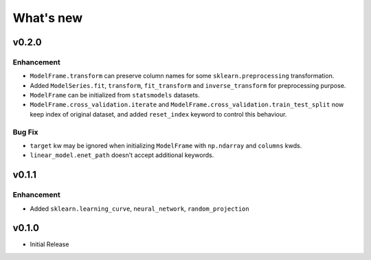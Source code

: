 
What's new
==========

v0.2.0
------

Enhancement
^^^^^^^^^^^

- ``ModelFrame.transform`` can preserve column names for some ``sklearn.preprocessing`` transformation.
- Added ``ModelSeries.fit``, ``transform``, ``fit_transform`` and ``inverse_transform`` for preprocessing purpose.
- ``ModelFrame`` can be initialized from ``statsmodels`` datasets.
- ``ModelFrame.cross_validation.iterate`` and ``ModelFrame.cross_validation.train_test_split`` now keep index of original dataset, and added ``reset_index`` keyword to control this behaviour.

Bug Fix
^^^^^^^

- ``target`` kw may be ignored when initializing ``ModelFrame`` with ``np.ndarray`` and ``columns`` kwds.
- ``linear_model.enet_path`` doesn't accept additional keywords.


v0.1.1
------

Enhancement
^^^^^^^^^^^

- Added ``sklearn.learning_curve``, ``neural_network``, ``random_projection``

v0.1.0
------

- Initial Release